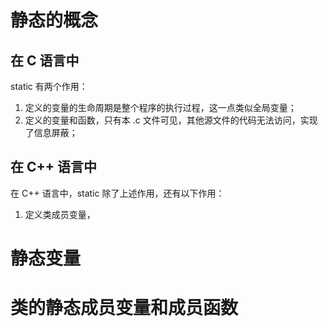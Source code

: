 * 静态的概念
** 在 C 语言中
   static 有两个作用：
   1. 定义的变量的生命周期是整个程序的执行过程，这一点类似全局变量；
   2. 定义的变量和函数，只有本 .c 文件可见，其他源文件的代码无法访问，实现了信息屏蔽；
** 在 C++ 语言中
   在 C++ 语言中，static 除了上述作用，还有以下作用：
   1. 定义类成员变量，
* 静态变量
* 类的静态成员变量和成员函数
